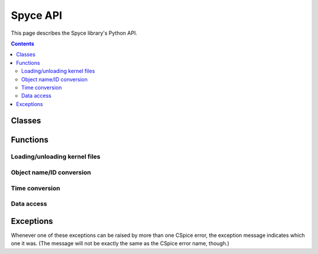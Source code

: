 Spyce API
=========

.. py:module:: spyce


This page describes the Spyce library's Python API.

.. contents:: Contents
    :local:


Classes
-------

.. py:class:: Frame

    This immutable class is used to convey the position and velocity of an
    object with respect to some other object.

    :py:class:`Frame` objects are created directly from the output of the
    CSpice `spkez_c() function
    <https://naif.jpl.nasa.gov/pub/naif/toolkit_docs/C/cspice/spkez_c.html>`_;
    check that documentation for more detailed information.

    .. py:attribute:: x
    .. py:attribute:: y
    .. py:attribute:: z

        Components of the object's position, with respect to some observer.

        :type: :py:class:`double`

    .. py:attribute:: dx
    .. py:attribute:: dy
    .. py:attribute:: dz

        Components of the object's velocity, with respect to some observer.

        :type: :py:class:`double`


Functions
---------

Loading/unloading kernel files
++++++++++++++++++++++++++++++

.. py:function:: add_kernel(filename: str) -> None

    Load the kernel file with the provided filename. You can unload it later
    with :py:func:`remove_kernel`.

    Implementation note: this uses CSpice's `furnsh_c()
    <https://naif.jpl.nasa.gov/pub/naif/toolkit_docs/C/cspice/furnsh_c.html>`_.

.. py:function:: remove_kernel(filename: str) -> None

    Unload the kernel file with the provided filename, which must have been
    previously loaded with :py:func:`add_kernel`.

    Implementation note: this uses CSpice's `unload_c()
    <https://naif.jpl.nasa.gov/pub/naif/toolkit_docs/C/cspice/unload_c.html>`_.


Object name/ID conversion
+++++++++++++++++++++++++

.. py:function:: str_to_id(naif_id: str) -> int

    Convert a given kernel object name to its corresponding integer ID. If the
    name is not found, raises :py:exc:`IDNotFoundError`.

    Implementation note: this uses CSpice's `bodn2c_c()
    <https://naif.jpl.nasa.gov/pub/naif/toolkit_docs/C/cspice/bodn2c_c.html>`_.

.. py:function:: str_to_id(naif_id: int) -> str

    Convert a given kernel object ID to its corresponding string name. If the
    ID is not found, raises :py:exc:`IDNotFoundError`.

    Implementation note: this uses CSpice's `bodc2n_c()
    <https://naif.jpl.nasa.gov/pub/naif/toolkit_docs/C/cspice/bodc2n_c.html>`_.


Time conversion
+++++++++++++++

.. py:function:: utc_to_et(date: str) -> float

    Convert a time in UTC format (ISO 8601 string) to ET (J2000). Examples of
    valid input strings can be found `on NAIF's website
    <https://naif.jpl.nasa.gov/pub/naif/toolkit_docs/C/cspice/utc2et_c.html#Examples>`__.

    Implementation note: this uses CSpice's `utc2et_c()
    <https://naif.jpl.nasa.gov/pub/naif/toolkit_docs/C/cspice/utc2et_c.html>`_.

.. py:function:: et_to_utc(date: float, format: string) -> string

    Convert a time in ET format (J2000) to UTC (ISO 8601 string). A detailed
    explanation of the "format" parameter can be found `on NAIF's website
    <https://naif.jpl.nasa.gov/pub/naif/toolkit_docs/C/cspice/et2utc_c.html#Detailed_Input>`__.

    Implementation note: this uses CSpice's `et2utc_c()
    <https://naif.jpl.nasa.gov/pub/naif/toolkit_docs/C/cspice/et2utc_c.html>`_.


Data access
+++++++++++

.. py:function:: get_objects(filename: str) -> List[int]

    Return a list of all object IDs in the kernel with the specified filename.

    Implementation note: this uses CSpice's `spkobj_c()
    <https://naif.jpl.nasa.gov/pub/naif/toolkit_docs/C/cspice/spkobj_c.html>`_.

.. py:function:: get_coverage_windows(filename: str, object_id: int) -> List[Tuple[float, float]]

    Return a list containing all time intervals for which the specified kernel
    file has data regarding the specified object. Each time interval is given
    as a tuple ``(beginning, end)``, where both elements are floats.

    Implementation note: this uses CSpice's `spkcov_c()
    <https://naif.jpl.nasa.gov/pub/naif/toolkit_docs/C/cspice/spkcov_c.html>`_.

.. py:function:: get_frame_data(target_id: int, observer_id: int, e_time: float) -> Frame

    Return a :py:class:`Frame` object containing the position and velocity of
    a specified kernel object, relative to a specified observer object, at a
    specified time.

    Implementation note: this uses CSpice's `spkez_c()
    <https://naif.jpl.nasa.gov/pub/naif/toolkit_docs/C/cspice/spkez_c.html>`_.

    :param int target_id: the ID of the object to get data for
    :param int observer_id: the position/velocity data will be relative to this
        object
    :param float e_time: the time to get position/velocity data for, specified
        in ET format (J2000).
    :rtype: Frame


Exceptions
----------

Whenever one of these exceptions can be raised by more than one CSpice error,
the exception message indicates which one it was. (The message will not be
exactly the same as the CSpice error name, though.)

.. py:exception:: FileNotFoundError

    A kernel file was not found.

    Corresponds to CSpice ``SPICE(NOSUCHFILE)`` errors.

.. py:exception:: InvalidFileError

    A kernel file had an invalid format.

    Corresponds to the following CSpice errors:

    *   ``SPICE(BADFILETYPE)``
    *   ``SPICE(BADARCHTYPE)``
    *   ``SPICE(INVALIDFORMAT)``

.. py:exception:: InvalidArgumentError

    A function argument was invalid.

    Corresponds to the following CSpice errors:

    *   ``SPICE(EMPTYSTRING)``
    *   ``SPICE(INVALIDTIMESTRING)``
    *   ``SPICE(INVALIDTIMEFORMAT)``

.. py:exception:: IDNotFoundError

    The requested object ID couldn't be found.

    Corresponds to CSpice ``SPICE(IDCODENOTFOUND)`` errors, as well as other
    situations in which an ID is not found.

.. py:exception:: InsufficientDataError

    There isn't enough data available to perform the requested action. `Usually
    this means you need to load more kernel files.
    <https://naif.jpl.nasa.gov/pub/naif/toolkit_docs/C/req/problems.html#Problem:%20SPICE(SPKINSUFFDATA)%20error%20is%20signaled>`_

    Corresponds to CSpice ``SPICE(SPKINSUFFDATA)`` errors.

.. py:exception:: InternalError

    An unspecified internal error occurred.

    Corresponds to every CSpice error Spyce doesn't recognize.
